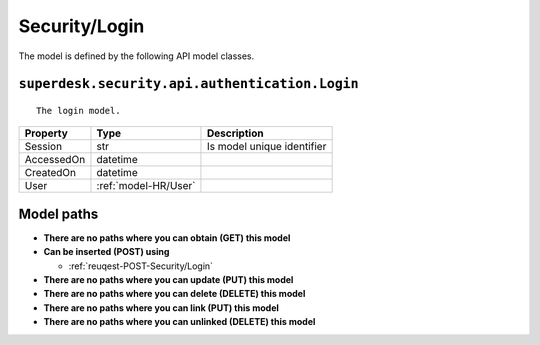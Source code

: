 .. _model-Security/Login:

**Security/Login**
==========================================================

The model is defined by the following API model classes.

.. _entity-superdesk.security.api.authentication.Login:

``superdesk.security.api.authentication.Login``
-------------------------------------------------------------------
::

   The login model.



+------------+----------------------+----------------------------+
|  Property  |         Type         |         Description        |
+============+======================+============================+
| Session    | str                  | Is model unique identifier |
+------------+----------------------+----------------------------+
| AccessedOn | datetime             |                            |
+------------+----------------------+----------------------------+
| CreatedOn  | datetime             |                            |
+------------+----------------------+----------------------------+
| User       | :ref:`model-HR/User` |                            |
+------------+----------------------+----------------------------+





**Model paths**
-------------------------------------------------
* **There are no paths where you can obtain (GET) this model**
* **Can be inserted (POST) using**

  * :ref:`reuqest-POST-Security/Login`
* **There are no paths where you can update (PUT) this model**
* **There are no paths where you can delete (DELETE) this model**
* **There are no paths where you can link (PUT) this model**
* **There are no paths where you can unlinked (DELETE) this model**